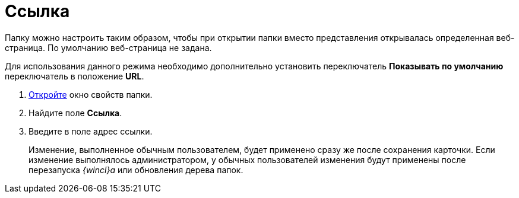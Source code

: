 = Ссылка

Папку можно настроить таким образом, чтобы при открытии папки вместо представления открывалась определенная веб-страница. По умолчанию веб-страница не задана.

Для использования данного режима необходимо дополнительно установить переключатель *Показывать по умолчанию* переключатель в положение *URL*.


. xref:Folder_properties.adoc[Откройте] окно свойств папки.
. Найдите поле *Ссылка*.
. Введите в поле адрес ссылки.
+
Изменение, выполненное обычным пользователем, будет применено сразу же после сохранения карточки. Если изменение выполнялось администратором, у обычных пользователей изменения будут применены после перезапуска _{wincl}а_ или обновления дерева папок.

